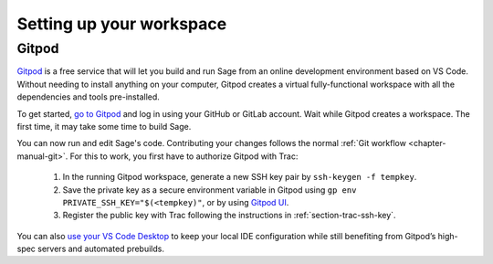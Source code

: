 .. highlight:: shell-session

.. _chapter-workspace-setup:

=========================
Setting up your workspace
=========================

.. _section-gitpod:

Gitpod
=================

`Gitpod <https://www.gitpod.io>`_ is a free service that will let you build and
run Sage from an online development environment based on VS Code.
Without needing to install anything on your computer, Gitpod creates a virtual 
fully-functional workspace with all the dependencies and tools pre-installed.

To get started, `go to Gitpod <https://gitpod.io/#https://github.com/sagemath/sage>`_
and log in using your GitHub or GitLab account.
Wait while Gitpod creates a workspace.
The first time, it may take some time to build Sage.

You can now run and edit Sage's code. Contributing your changes follows the normal
:ref:`Git workflow <chapter-manual-git>`.
For this to work, you first have to authorize Gitpod with Trac:

 1. In the running Gitpod workspace, generate a new SSH key pair by ``ssh-keygen -f tempkey``.
 2. Save the private key as a secure environment variable in Gitpod using
    ``gp env PRIVATE_SSH_KEY="$(<tempkey)"``,
    or by using `Gitpod UI <https://www.gitpod.io/docs/environment-variables#using-the-account-settings>`_.
 3. Register the public key with Trac following the instructions in :ref:`section-trac-ssh-key`.

You can also `use your VS Code Desktop <https://www.gitpod.io/docs/develop/vscode-desktop-support>`_ to keep 
your local IDE configuration while still benefiting from Gitpod’s high-spec servers and automated prebuilds.
